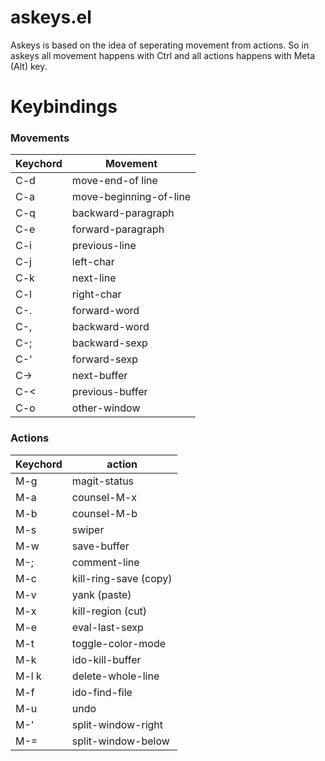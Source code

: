 * askeys.el
Askeys is based on the idea of seperating movement from actions. So in askeys all movement happens with
Ctrl and all actions happens with Meta (Alt) key.
* Keybindings

*** Movements
| Keychord | Movement               |
|----------+------------------------|
| C-d      | move-end-of line       |
| C-a      | move-beginning-of-line |
| C-q      | backward-paragraph     |
| C-e      | forward-paragraph      |
| C-i      | previous-line          |
| C-j      | left-char              |
| C-k      | next-line              |
| C-l      | right-char             |
| C-.      | forward-word           |
| C-,      | backward-word          |
| C-;      | backward-sexp          |
| C-'      | forward-sexp           |
| C->      | next-buffer            |
| C-<      | previous-buffer        |
| C-o      | other-window           |

*** Actions
| Keychord | action                |
|----------+-----------------------|
| M-g      | magit-status          |
| M-a      | counsel-M-x           |
| M-b      | counsel-M-b           |
| M-s      | swiper                |
| M-w      | save-buffer           |
| M-;      | comment-line          |
| M-c      | kill-ring-save (copy) |
| M-v      | yank (paste)          |
| M-x      | kill-region (cut)     |
| M-e      | eval-last-sexp        |
| M-t      | toggle-color-mode     |
| M-k      | ido-kill-buffer       |
| M-l k    | delete-whole-line     |
| M-f      | ido-find-file         |
| M-u      | undo                  |
| M-'      | split-window-right    |
| M-=      | split-window-below    |
